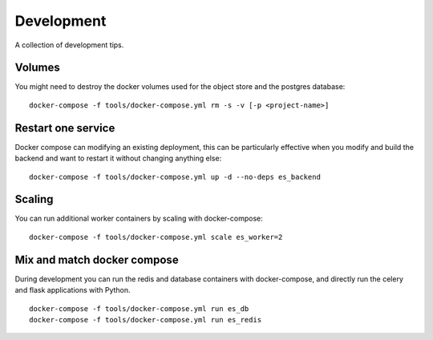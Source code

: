 Development
===========

A collection of development tips.

Volumes
-------

You might need to destroy the docker volumes used for the object store
and the postgres database::

    docker-compose -f tools/docker-compose.yml rm -s -v [-p <project-name>]


Restart one service
-------------------

Docker compose can modifying an existing deployment, this can be particularly
effective when you modify and build the backend and want to restart it without
changing anything else:

::

    docker-compose -f tools/docker-compose.yml up -d --no-deps es_backend


Scaling
-------

You can run additional worker containers by scaling with docker-compose:

::

    docker-compose -f tools/docker-compose.yml scale es_worker=2



Mix and match docker compose
----------------------------

During development you can run the redis and database containers with
docker-compose, and directly run the celery and flask applications with Python.

::

    docker-compose -f tools/docker-compose.yml run es_db
    docker-compose -f tools/docker-compose.yml run es_redis
